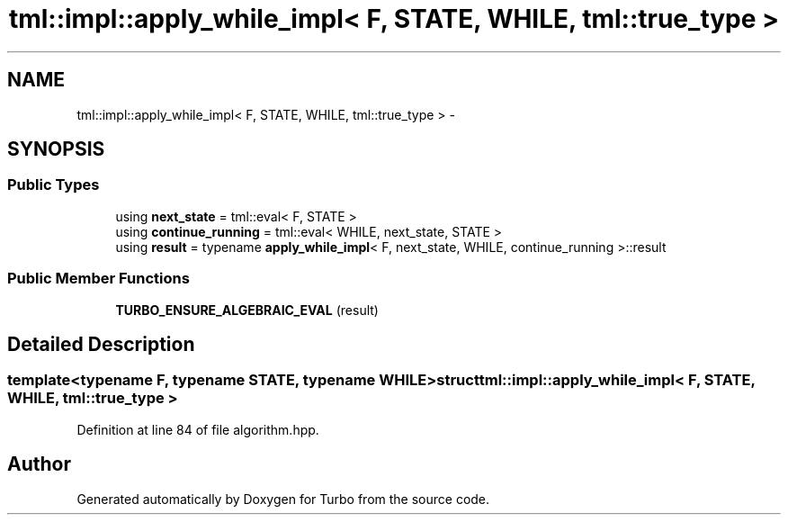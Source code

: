 .TH "tml::impl::apply_while_impl< F, STATE, WHILE, tml::true_type >" 3 "Fri Aug 22 2014" "Turbo" \" -*- nroff -*-
.ad l
.nh
.SH NAME
tml::impl::apply_while_impl< F, STATE, WHILE, tml::true_type > \- 
.SH SYNOPSIS
.br
.PP
.SS "Public Types"

.in +1c
.ti -1c
.RI "using \fBnext_state\fP = tml::eval< F, STATE >"
.br
.ti -1c
.RI "using \fBcontinue_running\fP = tml::eval< WHILE, next_state, STATE >"
.br
.ti -1c
.RI "using \fBresult\fP = typename \fBapply_while_impl\fP< F, next_state, WHILE, continue_running >::result"
.br
.in -1c
.SS "Public Member Functions"

.in +1c
.ti -1c
.RI "\fBTURBO_ENSURE_ALGEBRAIC_EVAL\fP (result)"
.br
.in -1c
.SH "Detailed Description"
.PP 

.SS "template<typename F, typename STATE, typename WHILE>struct tml::impl::apply_while_impl< F, STATE, WHILE, tml::true_type >"

.PP
Definition at line 84 of file algorithm\&.hpp\&.

.SH "Author"
.PP 
Generated automatically by Doxygen for Turbo from the source code\&.
